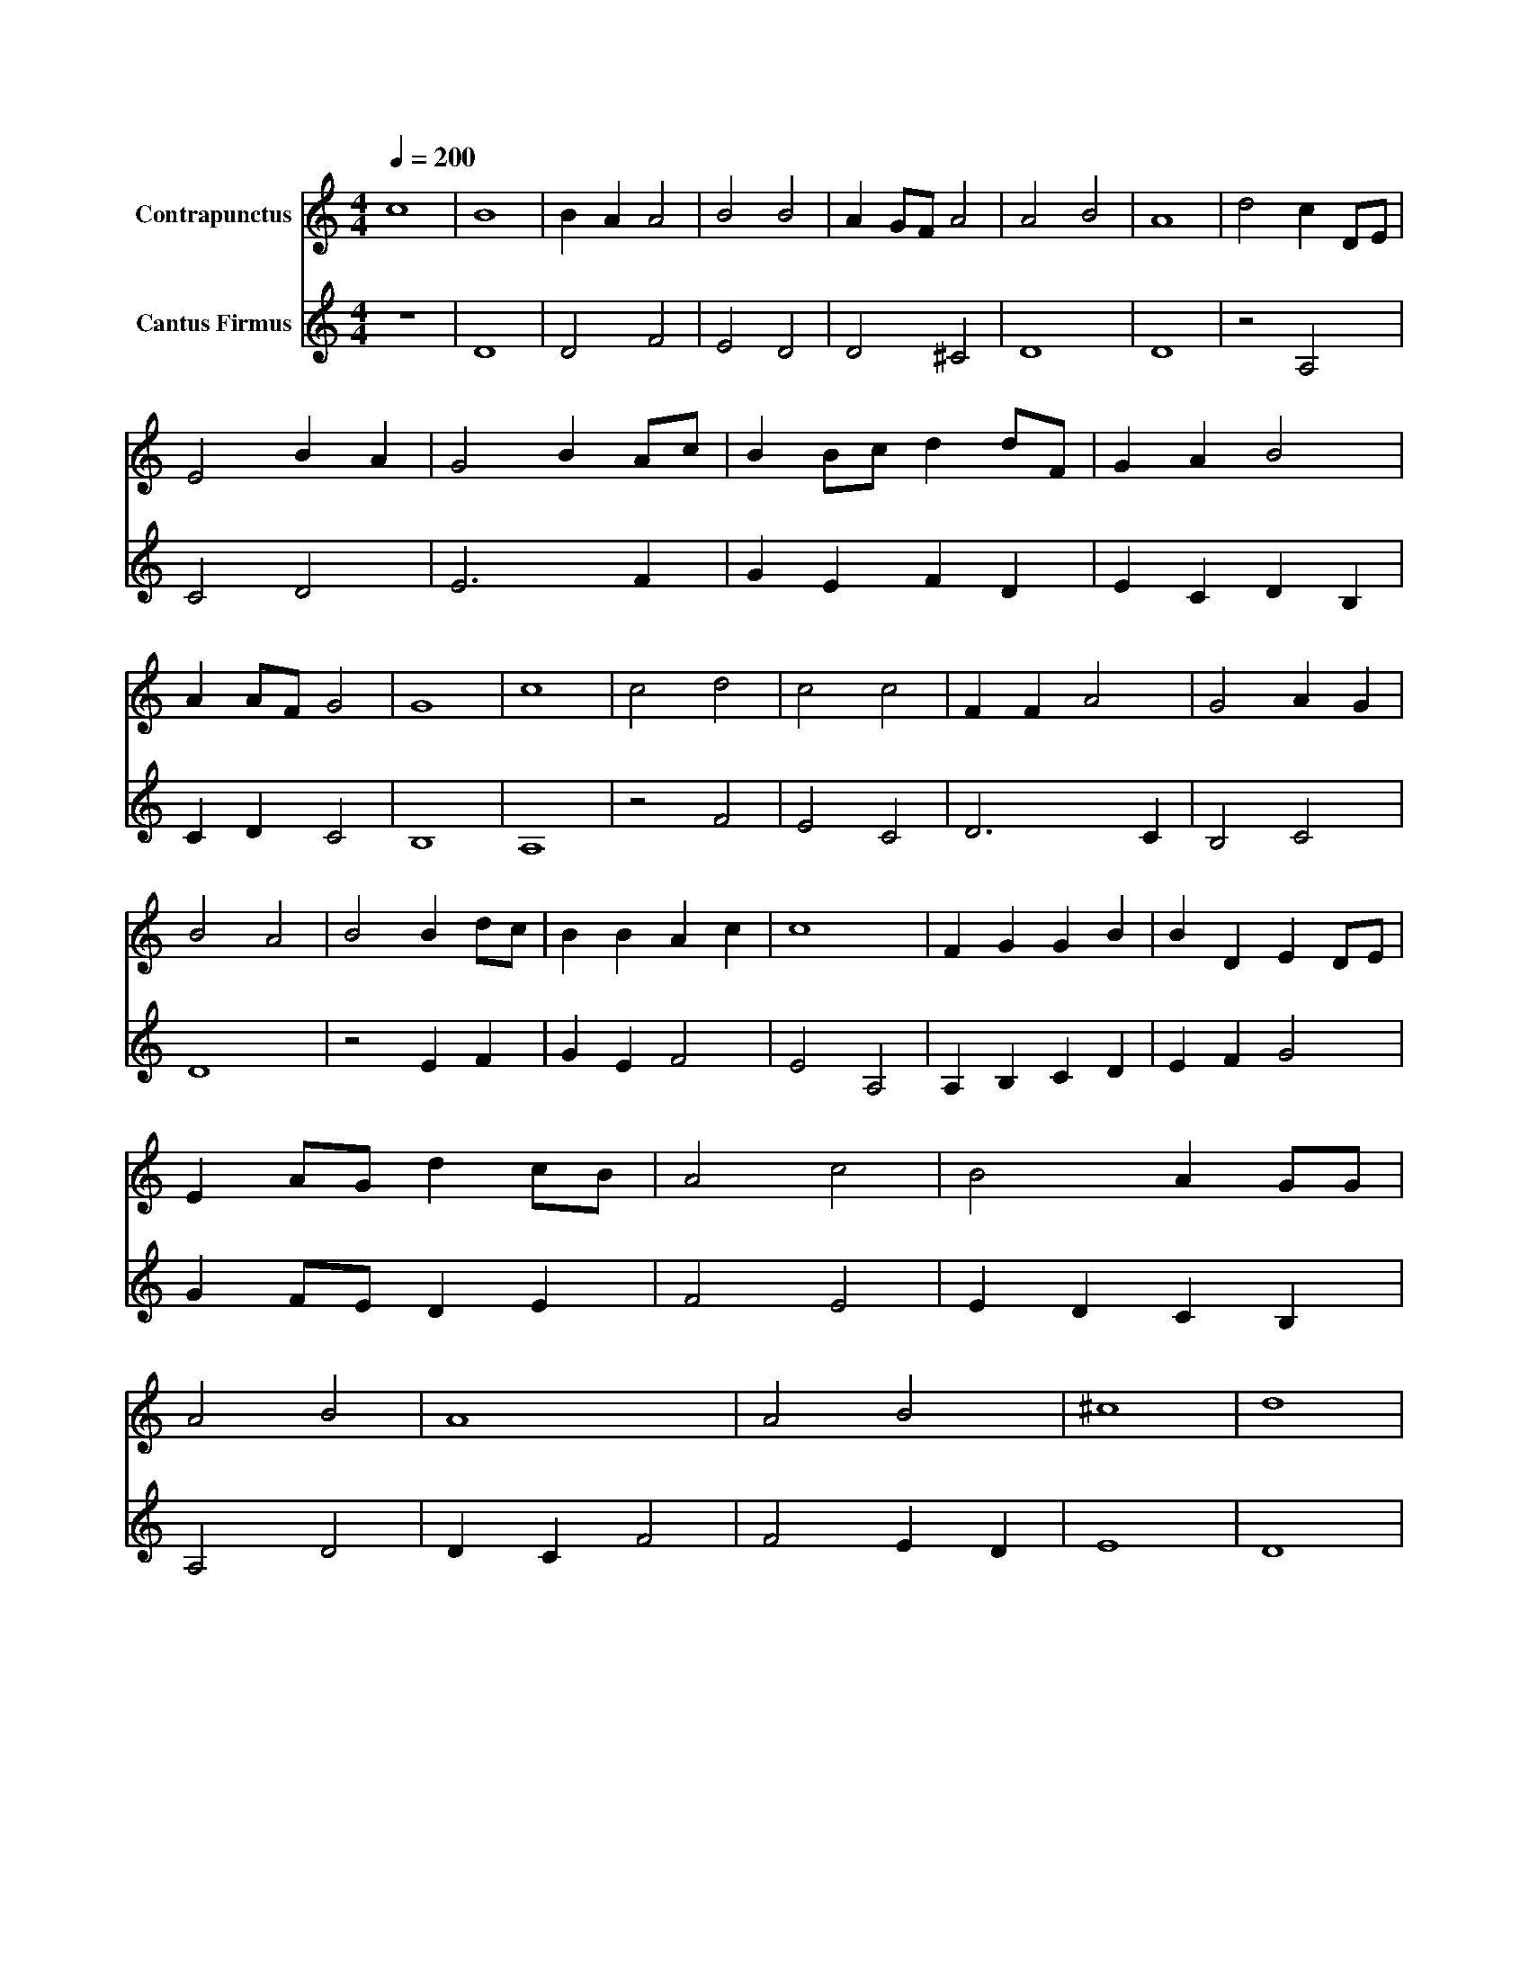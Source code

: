 X: 1
M: 4/4
Q: 1/4=200
%%score (Contrapunctus) (CantusFirmus)
L: 1/8
V:CantusFirmus name="Cantus Firmus"
V:Contrapunctus name=Contrapunctus
K: DDor
[V:CantusFirmus] z8 |D8 |D4 F4 |E4 D4 |D4 ^C4 |D8 |D8 |z4 A,4 |C4 D4 |E6 F2 |G2 E2 F2 D2 |E2 C2 D2 B,2 |C2 D2 C4 |B,8 |A,8 |z4 F4 |E4 C4 |D6 C2 |B,4 C4 |D8 |z4 E2 F2 |G2 E2 F4 |E4 A,4 |A,2 B,2 C2 D2 |E2 F2 G4 |G2 F1E1 D2 E2 |F4 E4 |E2 D2 C2 B,2 |A,4 D4 |D2 C2 F4 |F4 E2 D2 |E8 |D8 |
[V:Contrapunctus] c8 |B8 |B2 A2 A4 |B4 B4 |A2 G1F1 A4 |A4 B4 |A8 |d4 c2 D1E1 |E4 B2 A2 |G4 B2 A1c1 |B2 B1c1 d2 d1F1 |G2 A2 B4 |A2 A1F1 G4 |G8 |c8 |c4 d4 |c4 c4 |F2 F2 A4 |G4 A2 G2 |B4 A4 |B4 B2 d1c1 |B2 B2 A2 c2 |c8 |F2 G2 G2 B2 |B2 D2 E2 D1E1 |E2 A1G1 d2 c1B1 |A4 c4 |B4 A2 G1G1 |A4 B4 |A8 |A4 B4 |^c8 |d8 |
% CantusFirmus bar: 3 note: 1:
%     0.1.2: No unison (Prim) allowed
%     (B: 10 U: 0)
% Contrapunctus bar: 3 note: 1 CantusFirmus bar: 3 note: 1:
%     For sext (sixth) don't allow several in a row
%     (B: 0 U: 3)
% CantusFirmus bar: 5 note: 1:
%     0.1.2: No unison (Prim) allowed
%     (B: 10 U: 0)
% Contrapunctus bar: 5 note: 2 CantusFirmus bar: 5 note: 1:
%     Magdalena: 5/6 verboten
%     (B: 10 U: 0)
% CantusFirmus bar: 7 note: 1:
%     0.1.2: No unison (Prim) allowed
%     (B: 10 U: 0)
% Contrapunctus bar: 8 note: 3:
%     0.1.2: no seventh (Septime)
%     (B: 10 U: 0)
% Contrapunctus bar: 8 note: 3 CantusFirmus bar: 8 note: 2:
%     Magdalena: 5/6 verboten
%     (B: 10 U: 0)
% CantusFirmus bar: 9 note: 2:
%     Same-direction movement after jump
%     (B: 10 U: 0)
% Contrapunctus bar: 9 note: 2 CantusFirmus bar: 9 note: 2:
%     Generally it's better that voices move in opposite direction (or
%     one stays the same if allowed)
%     (B: 0 U: 0.1)
% Contrapunctus bar: 11 note: 4 CantusFirmus bar: 11 note: 3:
%     For sext (sixth) don't allow several in a row
%     (B: 0 U: 3)
% Contrapunctus bar: 11 note: 4 CantusFirmus bar: 11 note: 3:
%     Generally it's better that voices move in opposite direction (or
%     one stays the same if allowed)
%     (B: 0 U: 0.1)
% Contrapunctus bar: 12 note: 1 CantusFirmus bar: 12 note: 1:
%     For terz (third) don't allow several in a row
%     (B: 0 U: 3)
% Contrapunctus bar: 12 note: 1 CantusFirmus bar: 12 note: 1:
%     Generally it's better that voices move in opposite direction (or
%     one stays the same if allowed)
%     (B: 0 U: 0.1)
% Contrapunctus bar: 12 note: 3 CantusFirmus bar: 12 note: 3:
%     For sext (sixth) don't allow several in a row
%     (B: 0 U: 3)
% Contrapunctus bar: 12 note: 3 CantusFirmus bar: 12 note: 3:
%     Generally it's better that voices move in opposite direction (or
%     one stays the same if allowed)
%     (B: 0 U: 0.1)
% Contrapunctus bar: 13 note: 1 CantusFirmus bar: 13 note: 1:
%     For sext (sixth) don't allow several in a row
%     (B: 0 U: 3)
% Contrapunctus bar: 13 note: 1 CantusFirmus bar: 13 note: 1:
%     Generally it's better that voices move in opposite direction (or
%     one stays the same if allowed)
%     (B: 0 U: 0.1)
% Contrapunctus bar: 17 note: 1 CantusFirmus bar: 17 note: 1:
%     For sext (sixth) don't allow several in a row
%     (B: 0 U: 3)
% Contrapunctus bar: 17 note: 1 CantusFirmus bar: 17 note: 1:
%     Generally it's better that voices move in opposite direction (or
%     one stays the same if allowed)
%     (B: 0 U: 0.1)
% Contrapunctus bar: 18 note: 2 CantusFirmus bar: 18 note: 1:
%     For terz (third) don't allow several in a row
%     (B: 0 U: 3)
% Contrapunctus bar: 19 note: 1 CantusFirmus bar: 19 note: 1:
%     For sext (sixth) don't allow several in a row
%     (B: 0 U: 3)
% Contrapunctus bar: 19 note: 1 CantusFirmus bar: 19 note: 1:
%     Generally it's better that voices move in opposite direction (or
%     one stays the same if allowed)
%     (B: 0 U: 0.1)
% Contrapunctus bar: 19 note: 2 CantusFirmus bar: 19 note: 2:
%     For sext (sixth) don't allow several in a row
%     (B: 0 U: 3)
% Contrapunctus bar: 19 note: 2 CantusFirmus bar: 19 note: 2:
%     Generally it's better that voices move in opposite direction (or
%     one stays the same if allowed)
%     (B: 0 U: 0.1)
% Contrapunctus bar: 20 note: 1 CantusFirmus bar: 20 note: 1:
%     Generally it's better that voices move in opposite direction (or
%     one stays the same if allowed)
%     (B: 0 U: 0.1)
% Contrapunctus bar: 21 note: 3 CantusFirmus bar: 21 note: 3:
%     Generally it's better that voices move in opposite direction (or
%     one stays the same if allowed)
%     (B: 0 U: 0.1)
% CantusFirmus bar: 23 note: 2:
%     5 or 7
%     (B: 0 U: 1)
% CantusFirmus bar: 24 note: 1:
%     0.1.2: No unison (Prim) allowed
%     (B: 10 U: 0)
% Contrapunctus bar: 24 note: 1 CantusFirmus bar: 24 note: 1:
%     For sext (sixth) don't allow several in a row
%     (B: 0 U: 3)
% Contrapunctus bar: 24 note: 1 CantusFirmus bar: 24 note: 1:
%     Generally it's better that voices move in opposite direction (or
%     one stays the same if allowed)
%     (B: 0 U: 0.1)
% Contrapunctus bar: 24 note: 2 CantusFirmus bar: 24 note: 2:
%     For sext (sixth) don't allow several in a row
%     (B: 0 U: 3)
% Contrapunctus bar: 24 note: 2 CantusFirmus bar: 24 note: 2:
%     Generally it's better that voices move in opposite direction (or
%     one stays the same if allowed)
%     (B: 0 U: 0.1)
% Contrapunctus bar: 24 note: 4 CantusFirmus bar: 24 note: 4:
%     Generally it's better that voices move in opposite direction (or
%     one stays the same if allowed)
%     (B: 0 U: 0.1)
% Contrapunctus bar: 25 note: 3 CantusFirmus bar: 25 note: 3:
%     For terz (third) don't allow several in a row
%     (B: 0 U: 3)
% Contrapunctus bar: 25 note: 3 CantusFirmus bar: 25 note: 3:
%     Generally it's better that voices move in opposite direction (or
%     one stays the same if allowed)
%     (B: 0 U: 0.1)
% Contrapunctus bar: 25 note: 4 CantusFirmus bar: 25 note: 3:
%     Magdalena: 5/6 verboten
%     (B: 10 U: 0)
% CantusFirmus bar: 26 note: 1:
%     0.1.2: No unison (Prim) allowed
%     (B: 10 U: 0)
% Contrapunctus bar: 26 note: 1 CantusFirmus bar: 26 note: 1:
%     For terz (third) don't allow several in a row
%     (B: 0 U: 3)
% Contrapunctus bar: 26 note: 2 CantusFirmus bar: 26 note: 2:
%     For terz (third) don't allow several in a row
%     (B: 0 U: 3)
% Contrapunctus bar: 26 note: 3 CantusFirmus bar: 26 note: 3:
%     For terz (third) don't allow several in a row
%     (B: 0 U: 3)
% Contrapunctus bar: 26 note: 3 CantusFirmus bar: 26 note: 3:
%     Generally it's better that voices move in opposite direction (or
%     one stays the same if allowed)
%     (B: 0 U: 0.1)
% CantusFirmus bar: 28 note: 1:
%     0.1.2: No unison (Prim) allowed
%     (B: 10 U: 0)
% Contrapunctus bar: 28 note: 1 CantusFirmus bar: 28 note: 2:
%     For sext (sixth) don't allow several in a row
%     (B: 0 U: 3)
% Contrapunctus bar: 28 note: 1 CantusFirmus bar: 28 note: 2:
%     Generally it's better that voices move in opposite direction (or
%     one stays the same if allowed)
%     (B: 0 U: 0.1)
% Contrapunctus bar: 28 note: 2 CantusFirmus bar: 28 note: 3:
%     For sext (sixth) don't allow several in a row
%     (B: 0 U: 3)
% Contrapunctus bar: 28 note: 2 CantusFirmus bar: 28 note: 3:
%     Generally it's better that voices move in opposite direction (or
%     one stays the same if allowed)
%     (B: 0 U: 0.1)
% Contrapunctus bar: 28 note: 3 CantusFirmus bar: 28 note: 4:
%     For sext (sixth) don't allow several in a row
%     (B: 0 U: 3)
% Contrapunctus bar: 28 note: 3 CantusFirmus bar: 28 note: 4:
%     Generally it's better that voices move in opposite direction (or
%     one stays the same if allowed)
%     (B: 0 U: 0.1)
% Contrapunctus bar: 28 note: 4 CantusFirmus bar: 28 note: 4:
%     For sext (sixth) don't allow several in a row
%     (B: 0 U: 3)
% CantusFirmus bar: 29 note: 2:
%     5 or 7
%     (B: 0 U: 1)
% Contrapunctus bar: 29 note: 2 CantusFirmus bar: 29 note: 2:
%     Generally it's better that voices move in opposite direction (or
%     one stays the same if allowed)
%     (B: 0 U: 0.1)
% CantusFirmus bar: 30 note: 1:
%     0.1.2: No unison (Prim) allowed
%     (B: 10 U: 0)
% CantusFirmus bar: 30 note: 3:
%     5 or 7
%     (B: 0 U: 1)
% Contrapunctus bar: 30 note: 1 CantusFirmus bar: 30 note: 2:
%     For sext (sixth) don't allow several in a row
%     (B: 0 U: 3)
% Contrapunctus bar: 30 note: 1 CantusFirmus bar: 30 note: 2:
%     Generally it's better that voices move in opposite direction (or
%     one stays the same if allowed)
%     (B: 0 U: 0.1)
% CantusFirmus bar: 31 note: 1:
%     0.1.2: No unison (Prim) allowed
%     (B: 10 U: 0)
% Contrapunctus bar: 31 note: 1 CantusFirmus bar: 31 note: 1:
%     For terz (third) don't allow several in a row
%     (B: 0 U: 3)
% Contrapunctus bar: 32 note: 1 CantusFirmus bar: 32 note: 1:
%     For sext (sixth) don't allow several in a row
%     (B: 0 U: 3)
% #   0: [   3.988679], [   6.305529], [ 0.06358613], [  0.5494989], [   2.692891]
% #   5: [    1.00163], [   7.991765], [  0.4660837], [  0.9825849], [   4.534143]
% #  10: [   6.457425], [   3.587452], [   5.704844], [   0.941307], [   4.524044]
% #  15: [   7.992815], [    1.69246], [   4.965061], [   3.083666], [   1.771873]
% #  20: [   6.528482], [  0.3539666], [   1.963051], [   5.724522], [   1.927828]
% #  25: [   4.160063], [   2.553451], [   2.973035], [   4.280655], [   7.093745]
% #  30: [   1.658966], [   7.533634], [   6.159273], [   2.701779], [   5.849764]
% #  35: [  0.8877627], [   0.574559], [   5.478703], [   2.660022], [   5.611211]
% #  40: [   4.929728], [  0.2112143], [   5.122387], [   3.569401], [   1.181508]
% #  45: [   4.868068], [  0.6449811], [   3.687974], [   2.981562], [    2.15389]
% #  50: [   4.332411], [   7.249116], [   1.953423], [   1.936353], [   6.973886]
% #  55: [   2.380513], [   4.805016], [   1.695431], [  0.1525203], [   1.332122]
% #  60: [   2.496445], [    5.66851], [  0.7401653], [0.001391745], [   7.936257]
% #  65: [   5.729112], [    3.99734], [   4.649441], [  0.3888818], [  0.9187406]
% #  70: [   7.992225], [   2.067777], [   7.203293], [   7.056509], [    1.89089]
% #  75: [   5.484659], [   4.741792], [   2.095566], [   7.894285], [    1.32253]
% #  80: [   7.376634], [  0.2924107], [   1.522728], [    6.17939], [ 0.03746313]
% #  85: [  0.6277114], [  0.1047791], [   1.847406], [   2.937572], [   1.793743]
% #  90: [  0.4507003], [   6.186451], [   5.440137], [   1.064272], [   5.806182]
% #  95: [    1.27206], [   1.952346], [   4.477428], [   6.009129], [   2.548103]
% # 100: [   3.637157], [   1.432884], [   1.881705], [   7.912971], [   1.500238]
% # 105: [   5.006946], [   7.455254], [0.003196525], [   4.018964], [    6.44053]
% # 110: [   1.230841], [   5.656015], [  0.2185585], [   5.629758], [   6.967775]
% # 115: [   1.054671], [   7.538593], [   4.577975], [  0.1228267], [   7.999947]
% # 120: [   2.090415], [    1.09206], [   3.309733], [   1.025741], [    4.78642]
% # 125: [ 0.01250182], [    2.09322], [   5.369541], [   3.760365], [   1.687003]
% # 130: [  0.4249969], [   1.012375], [   1.460396], [   4.782171], [8.872954e-05]
% # 135: [   4.364326], [   2.508667], [   2.899532], [   3.841224], [  0.8521415]
% # 140: [ 0.05535989], [   0.984075], [   4.239994], [   3.818197], [    3.36232]
% # 145: [   1.613599], [   1.620412], [   5.681421], [   1.008564], [   3.542223]
% # 150: [   7.986826], [  0.5816971], [   4.009751], [   5.085698], [   3.070743]
% # 155: [   6.588633], [  0.2157922], [   2.142526], [ 0.01451401], [   2.471308]
% # 160: [  0.8853347], [  0.1063194], [0.003162159], [   4.628726], [   5.825858]
% # 165: [   2.429372], [   6.058226], [  0.4539735], [   4.164873], [   3.212017]
% # 170: [   2.346583], [   7.395854], [   7.943685], [   1.378035], [  0.2044297]
% # 175: [   3.495762], [   2.244122], [   6.992045], [  0.5501185], [  0.8452515]
% # 180: [  0.9652989], [   2.484833], [   6.974998], [   4.943276], [   1.546164]
% # 185: [   7.998313], [   5.777533], [   1.088906], [    2.78271], [   1.357417]
% # 190: [   2.225488], [   3.928196], [   2.221028], [   4.181247], [   1.979714]
% # 195: [ 0.03371951], [   1.473316], [  0.1955649], [    2.66942], [   3.759048]
% # 200: [  0.6905975], [   7.270246], [  0.9209097], [   1.259036], [   4.903083]
% # 205: [   4.714981], [   1.824934], [   3.709331], [   1.808683], [   2.916948]
% # 210: [   5.067865], [   1.451845], [  0.8561936], [ 0.09561269], [   2.128455]
% # 215: [   4.198292], [   2.618209], [   1.680031], [   7.490467], [  0.5366107]
% # 220: [   2.499471], [   5.149021], [   1.210211], [  0.1788693], [   5.521757]
% # 225: [   1.200801], [   5.919387], [    4.12063], [  0.6957599], [   7.454494]
% # 230: [    6.30881], [   1.165656], [   5.988944], [   1.175505], [   5.503144]
% # 235: [  0.1369798], [   1.003569], [   4.217527], [   3.150258], [   1.220916]
% # 240: [   6.834796], [   5.851811], [   3.079872], [   6.580018], [   1.765911]
% # 245: [   5.723718], [   6.219441], [   1.343151], [   1.727566], [   1.240369]
% # 250: [  0.4108396], [   1.299187], [    7.99769], [   1.236688], [   2.724555]
% # 255: [   1.829725], [   3.260517], [   4.665298], [   1.903014], [   3.046901]
% # 260: [   1.915169], [   1.704079], [   5.866156], [   3.631904], [   1.012446]
% # 265: [   5.318001], [   1.922079], [  0.6812408], [   7.087939], [   1.767725]
% # 270: [   1.737441], [   7.263882], [  0.1020506], [  0.2048709], [    1.66817]
% # 275: [   1.308913], [   1.031227], [  0.1587101], [     4.6202], [   3.258616]
% # 280: [   1.451092], [    7.81736], [   7.549919], [  0.8080065], [   6.832307]
% # 285: [   5.885179], [   2.328286], [   4.695872], [   1.984493], [   7.966751]
% # 290: [   7.987573], [   2.450638], [   6.284894], [   4.817061], [  0.3723494]
% # 295: [   5.555955], [   7.996855], [   2.714522], [   5.041077], [   1.406362]
% # 300: [   1.796074], [   7.912479], [   1.092016], [   4.515419], [    5.23266]
% # 305: [   0.723337], [   3.175177], [   3.796625], [     2.2067], [   4.940547]
% # 310: [  0.0895771], [   7.946499], [   7.949585], [   2.226824], [    5.14497]
% # 315: [    6.59135], [   1.230148], [   3.399565], [   0.652449], [   3.060562]
% # 320: [   4.137134], [   1.294701], [   6.974172], [  0.6482734], [   1.000004]
% # 325: [   3.664078], [   6.277676], [   1.657498], [   6.114815], [   6.094974]
% # 330: [   2.591935], [   4.146392], [  0.4303195], [   1.740369], [   2.798013]
% # 335: [   2.946575], [   5.853865], [   6.415005], [   1.980711], [   2.989942]
% # 340: [   3.096767]
% 
